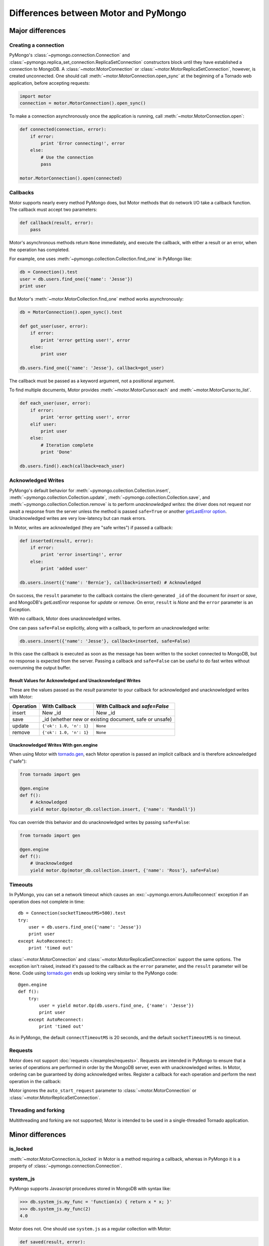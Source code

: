 =====================================
Differences between Motor and PyMongo
=====================================

Major differences
=================

Creating a connection
---------------------

PyMongo's :class:`~pymongo.connection.Connection` and
:class:`~pymongo.replica_set_connection.ReplicaSetConnection` constructors
block until they have established a connection to MongoDB. A
:class:`~motor.MotorConnection` or :class:`~motor.MotorReplicaSetConnection`,
however, is created unconnected. One should call
:meth:`~motor.MotorConnection.open_sync` at the beginning of a Tornado web
application, before accepting requests:

.. code-block:: python

    import motor
    connection = motor.MotorConnection().open_sync()

To make a connection asynchronously once the application is running, call
:meth:`~motor.MotorConnection.open`:

.. code-block:: python

    def connected(connection, error):
        if error:
            print 'Error connecting!', error
        else:
            # Use the connection
            pass

    motor.MotorConnection().open(connected)

Callbacks
---------

Motor supports nearly every method PyMongo does, but Motor methods that
do network I/O take a callback function. The callback must accept two
parameters:

.. code-block:: python

    def callback(result, error):
        pass

Motor's asynchronous methods return ``None`` immediately, and execute the
callback, with either a result or an error, when the operation has completed.

For example, one uses
:meth:`~pymongo.collection.Collection.find_one` in PyMongo like:

.. code-block:: python

    db = Connection().test
    user = db.users.find_one({'name': 'Jesse'})
    print user

But Motor's :meth:`~motor.MotorCollection.find_one` method works asynchronously:

.. code-block:: python

    db = MotorConnection().open_sync().test

    def got_user(user, error):
        if error:
            print 'error getting user!', error
        else:
            print user

    db.users.find_one({'name': 'Jesse'}, callback=got_user)

The callback must be passed as a keyword argument, not a positional argument.

To find multiple documents, Motor provides :meth:`~motor.MotorCursor.each` and
:meth:`~motor.MotorCursor.to_list`.

.. code-block:: python

    def each_user(user, error):
        if error:
            print 'error getting user!', error
        elif user:
            print user
        else:
            # Iteration complete
            print 'Done'

    db.users.find().each(callback=each_user)

.. _motor-acknowledged-writes:

Acknowledged Writes
-------------------

PyMongo's default behavior for
:meth:`~pymongo.collection.Collection.insert`,
:meth:`~pymongo.collection.Collection.update`,
:meth:`~pymongo.collection.Collection.save`, and
:meth:`~pymongo.collection.Collection.remove` is to perform *unacknowledged
writes*: the driver does not request nor await a response from the server unless
the method is passed ``safe=True`` or another
`getLastError option <http://www.mongodb.org/display/DOCS/getLastError+Command>`_.
Unacknowledged writes are very low-latency but can mask errors.

In Motor, writes are acknowledged (they are "safe writes") if passed a callback:

.. code-block:: python

    def inserted(result, error):
        if error:
            print 'error inserting!', error
        else:
            print 'added user'

    db.users.insert({'name': 'Bernie'}, callback=inserted) # Acknowledged

On success, the ``result`` parameter to the callback contains the
client-generated ``_id`` of the document for `insert` or `save`, and MongoDB's
`getLastError` response for `update` or `remove`. On error, ``result`` is `None`
and the ``error`` parameter is an Exception.

With no callback, Motor does unacknowledged writes.

One can pass ``safe=False`` explicitly, along with a callback, to perform an
unacknowledged write:

.. code-block:: python

    db.users.insert({'name': 'Jesse'}, callback=inserted, safe=False)

In this case the callback is executed as soon as the message has been written to
the socket connected to MongoDB, but no response is expected from the server.
Passing a callback and ``safe=False`` can be useful to do fast writes without
overrunning the output buffer.

Result Values for Acknowledged and Unacknowledged Writes
''''''''''''''''''''''''''''''''''''''''''''''''''''''''

These are the values passed as the `result` parameter to your callback for
acknowledged and unacknowledged writes with Motor:

+-----------+-------------------------+--------------------------------+
| Operation | With Callback           | With Callback and `safe=False` |
+===========+=========================+================================+
| insert    | New \_id                | New \_id                       |
+-----------+-------------------------+--------------------------------+
| save      | \_id (whether new or existing document, safe or unsafe)  |
+-----------+-------------------------+--------------------------------+
| update    | ``{'ok': 1.0, 'n': 1}`` | ``None``                       |
+-----------+-------------------------+--------------------------------+
| remove    | ``{'ok': 1.0, 'n': 1}`` | ``None``                       |
+-----------+-------------------------+--------------------------------+

Unacknowledged Writes With gen.engine
'''''''''''''''''''''''''''''''''''''

When using Motor with `tornado.gen`_, each Motor operation is passed an implicit
callback and is therefore acknowledged ("safe"):

.. code-block:: python

    from tornado import gen

    @gen.engine
    def f():
        # Acknowledged
        yield motor.Op(motor_db.collection.insert, {'name': 'Randall'})

You can override this behavior and do unacknowledged writes by passing
``safe=False``:

.. code-block:: python

    from tornado import gen

    @gen.engine
    def f():
        # Unacknowledged
        yield motor.Op(motor_db.collection.insert, {'name': 'Ross'}, safe=False)

.. _tornado.gen: http://www.tornadoweb.org/documentation/gen.html

.. seealso:: :ref:`generator-interface`

Timeouts
--------

In PyMongo, you can set a network timeout which causes an
:exc:`~pymongo.errors.AutoReconnect` exception if an operation does not complete
in time::

    db = Connection(socketTimeoutMS=500).test
    try:
        user = db.users.find_one({'name': 'Jesse'})
        print user
    except AutoReconnect:
        print 'timed out'

:class:`~motor.MotorConnection` and :class:`~motor.MotorReplicaSetConnection`
support the same options. The exception isn't raised, instead it's passed to
the callback as the ``error`` parameter, and the ``result`` parameter will be
``None``. Code using `tornado.gen`_ ends up looking very similar to the
PyMongo code::

    @gen.engine
    def f():
        try:
            user = yield motor.Op(db.users.find_one, {'name': 'Jesse'})
            print user
        except AutoReconnect:
            print 'timed out'

As in PyMongo, the default ``connectTimeoutMS`` is 20 seconds, and the default
``socketTimeoutMS`` is no timeout.

Requests
--------

Motor does not support :doc:`requests </examples/requests>`. Requests are
intended in PyMongo to ensure that a series of operations are performed in
order by the MongoDB server, even with unacknowledged writes. In Motor,
ordering can be guaranteed by doing acknowledged writes. Register a callback
for each operation and perform the next operation in the callback:

Motor ignores the ``auto_start_request`` parameter to
:class:`~motor.MotorConnection` or :class:`~motor.MotorReplicaSetConnection`.

Threading and forking
---------------------

Multithreading and forking are not supported; Motor is intended to be used in
a single-threaded Tornado application.

Minor differences
=================

is_locked
---------

:meth:`~motor.MotorConnection.is_locked` in Motor is a method requiring a
callback, whereas in PyMongo it is a property of
:class:`~pymongo.connection.Connection`.

system_js
---------

PyMongo supports Javascript procedures stored in MongoDB with syntax like:

.. code-block:: python

    >>> db.system_js.my_func = 'function(x) { return x * x; }'
    >>> db.system_js.my_func(2)
    4.0

Motor does not. One should use ``system.js`` as a regular collection with Motor:

.. code-block:: python

    def saved(result, error):
        if error:
            print 'error saving function!', error
        else:
            db.eval('my_func(2)', callback=evaluated)

    def evaluated(result, error):
        if error:
            print 'eval error!', error
        else:
            print 'eval result:', result # This will be 4.0

    db.system.js.save(
        {'_id': 'my_func', 'value': Code('function(x) { return x * x; }')},
        callback=saved)

.. seealso:: `Server-side code execution <http://www.mongodb.org/display/DOCS/Server-side+Code+Execution>`_

Cursor slicing
--------------

In Pymongo, the following raises an ``IndexError`` if the collection has fewer
than 101 documents:

.. code-block:: python

    db.collection.find()[100]

In Motor, however, no exception is raised. The query simply has no results:

.. code-block:: python

    def callback(result, error):
        # 'result' and 'error' are both None
        print result, error

    db.collection.find()[100].next_object(callback)

The difference arises because the PyMongo :class:`~pymongo.cursor.Cursor`'s
slicing operator blocks until it has queried the MongoDB server, and determines
if a document exists at the desired offset; Motor simply returns a new
:class:`~motor.MotorCursor` with a skip and limit applied.